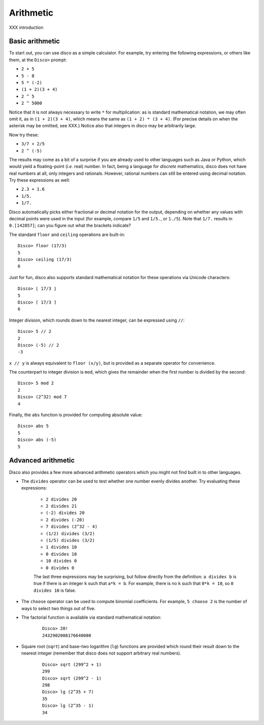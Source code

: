 
**********
Arithmetic
**********

XXX introduction

Basic arithmetic
================

To start out, you can use disco as a simple calculator.  For
example, try entering the following expressions, or others like them,
at the ``Disco>`` prompt:

* ``2 + 5``
* ``5 - 8``
* ``5 * (-2)``
* ``(1 + 2)(3 + 4)``
* ``2 ^ 5``
* ``2 ^ 5000``

Notice that it is not always necessary to write ``*`` for
multiplication: as is standard mathematical notation, we may often
omit it, as in ``(1 + 2)(3 + 4)``, which means the same as ``(1 + 2) *
(3 + 4)``. (For precise details on when the asterisk may be omitted,
see XXX.)  Notice also that integers in disco may be arbitrarily
large.

Now try these:

* ``3/7 + 2/5``
* ``2 ^ (-5)``

The results may come as a bit of a surprise if you are already used to
other languages such as Java or Python, which would yield a
floating-point (*i.e.* real) number.  In fact, being a language for
*discrete* mathematics, disco does not have real numbers at all, only
integers and rationals.  However, rational numbers can still be
entered using decimal notation.  Try these expressions as well:

* ``2.3 + 1.6``
* ``1/5.``
* ``1/7.``

Disco automatically picks either fractional or decimal notation for
the output, depending on whether any values with decimal points were
used in the input (for example, compare ``1/5`` and ``1/5.``, or
``1./5``).  Note that ``1/7.`` results in ``0.[142857]``;
can you figure out what the brackets indicate?

The standard ``floor`` and ``ceiling`` operations are built-in:

::

    Disco> floor (17/3)
    5
    Disco> ceiling (17/3)
    6

Just for fun, disco also supports standard mathematical notation for
these operations via Unicode characters:

::

    Disco> ⌊ 17/3 ⌋
    5
    Disco> ⌈ 17/3 ⌉
    6

Integer division, which rounds down to the nearest integer, can be
expressed using ``//``:

::

    Disco> 5 // 2
    2
    Disco> (-5) // 2
    -3

``x // y`` is always equivalent to ``floor (x/y)``, but is provided as
a separate operator for convenience.

The counterpart to integer division is ``mod``, which gives the
remainder when the first number is divided by the second:

::

    Disco> 5 mod 2
    2
    Disco> (2^32) mod 7
    4

Finally, the ``abs`` function is provided for computing absolute
value:

::

    Disco> abs 5
    5
    Disco> abs (-5)
    5


Advanced arithmetic
===================

Disco also provides a few more advanced arithmetic operators which you
might not find built in to other languages.

* The ``divides`` operator can be used to test whether one number
  evenly divides another.  Try evaluating these expressions:

    * ``2 divides 20``
    * ``2 divides 21``
    * ``(-2) divides 20``
    * ``2 divides (-20)``
    * ``7 divides (2^32 - 4)``
    * ``(1/2) divides (3/2)``
    * ``(1/5) divides (3/2)``
    * ``1 divides 10``
    * ``0 divides 10``
    * ``10 divides 0``
    * ``0 divides 0``

    The last three expressions may be surprising, but follow directly
    from the definition: ``a divides b`` is true if there is an
    integer ``k`` such that ``a*k = b``.  For example, there is no
    ``k`` such that ``0*k = 10``, so ``0 divides 10`` is false.

* The ``choose`` operator can be used to compute binomial
  coefficients.  For example, ``5 choose 2`` is the number of ways to
  select two things out of five.

* The factorial function is available via standard mathematical
  notation:

    ::

        Disco> 20!
        2432902008176640000

* Square root (``sqrt``) and base-two logarithm (``lg``) functions are
  provided which round their result down to the nearest integer
  (remember that disco does not support arbitrary real numbers).

    ::

        Disco> sqrt (299^2 + 1)
        299
        Disco> sqrt (299^2 - 1)
        298
        Disco> lg (2^35 + 7)
        35
        Disco> lg (2^35 - 1)
        34
